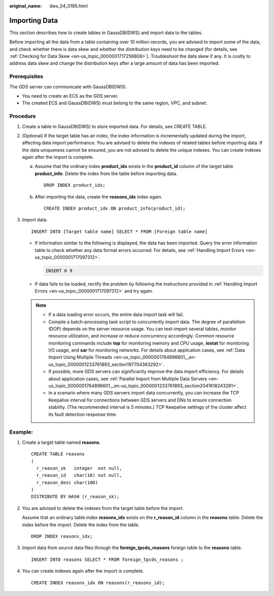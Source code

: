 :original_name: dws_04_0195.html

.. _dws_04_0195:

.. _en-us_topic_0000001717256736:

Importing Data
==============

This section describes how to create tables in GaussDB(DWS) and import data to the tables.

Before importing all the data from a table containing over 10 million records, you are advised to import some of the data, and check whether there is data skew and whether the distribution keys need to be changed (for details, see :ref:`Checking for Data Skew <en-us_topic_0000001717256808>`). Troubleshoot the data skew if any. It is costly to address data skew and change the distribution keys after a large amount of data has been imported.

Prerequisites
-------------

The GDS server can communicate with GaussDB(DWS).

-  You need to create an ECS as the GDS server.
-  The created ECS and GaussDB(DWS) must belong to the same region, VPC, and subnet.

Procedure
---------

#. Create a table in GaussDB(DWS) to store imported data. For details, see CREATE TABLE.

#. (Optional) If the target table has an index, the index information is incrementally updated during the import, affecting data import performance. You are advised to delete the indexes of related tables before importing data. If the data uniqueness cannot be ensured, you are not advised to delete the unique indexes. You can create indexes again after the import is complete.

   a. Assume that the ordinary index **product_idx** exists in the **product_id** column of the target table **product_info**. Delete the index from the table before importing data.

      ::

         DROP INDEX product_idx;

   b. After importing the data, create the **reasons_idx** index again.

      ::

         CREATE INDEX product_idx ON product_info(product_id);

#. Import data.

   ::

      INSERT INTO [Target table name] SELECT * FROM [Foreign table name]

   -  If information similar to the following is displayed, the data has been imported. Query the error information table to check whether any data format errors occurred. For details, see :ref:`Handling Import Errors <en-us_topic_0000001717097312>`.

      .. code-block::

         INSERT 0 9

   -  If data fails to be loaded, rectify the problem by following the instructions provided in :ref:`Handling Import Errors <en-us_topic_0000001717097312>` and try again.

   .. note::

      -  If a data loading error occurs, the entire data import task will fail.
      -  Compile a batch-processing task script to concurrently import data. The degree of parallelism (DOP) depends on the server resource usage. You can test-import several tables, monitor resource utilization, and increase or reduce concurrency accordingly. Common resource monitoring commands include **top** for monitoring memory and CPU usage, **iostat** for monitoring I/O usage, and **sar** for monitoring networks. For details about application cases, see :ref:`Data Import Using Multiple Threads <en-us_topic_0000001764896601__en-us_topic_0000001233761893_section197704383292>`.
      -  If possible, more GDS servers can significantly improve the data import efficiency. For details about application cases, see :ref:`Parallel Import from Multiple Data Servers <en-us_topic_0000001764896601__en-us_topic_0000001233761893_section2041618243291>`.
      -  In a scenario where many GDS servers import data concurrently, you can increase the TCP Keepalive interval for connections between GDS servers and DNs to ensure connection stability. (The recommended interval is 5 minutes.) TCP Keepalive settings of the cluster affect its fault detection response time.

Example:
--------

#. Create a target table named **reasons**.

   ::

      CREATE TABLE reasons
      (
        r_reason_sk   integer  not null,
        r_reason_id   char(16) not null,
        r_reason_desc char(100)
      )
      DISTRIBUTE BY HASH (r_reason_sk);

#. You are advised to delete the indexes from the target table before the import.

   Assume that an ordinary table index **reasons_idx** exists on the **r_reason_id** column in the **reasons** table. Delete the index before the import. Delete the index from the table.

   ::

      DROP INDEX reasons_idx;

#. Import data from source data files through the **foreign_tpcds_reasons** foreign table to the **reasons** table.

   ::

      INSERT INTO reasons SELECT * FROM foreign_tpcds_reasons ;

#. You can create indexes again after the import is complete.

   ::

      CREATE INDEX reasons_idx ON reasons(r_reasons_id);
